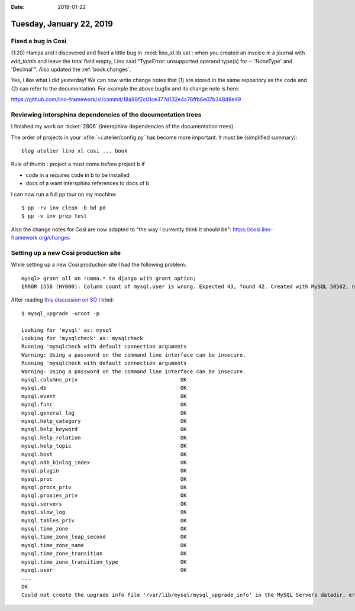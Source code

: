 :date: 2019-01-22

=========================
Tuesday, January 22, 2019
=========================

Fixed a bug in Così
===================

(1:20) Hamza and I discovered and fixed a little bug in :mod:`lino_xl.lib.vat`:
when you created an invoice in a journal with `edit_totals` and leave the total
field empty, Lino said "TypeError: unsupported operand type(s) for -:
'NoneType' and 'Decimal'".  Also updated the :ref:`book.changes`.

Yes, I like what I did yesterday! We can now write change notes that (1) are
stored in the same repository as the code and (2) can refer to the
documentation.  For example the above bugfix and its change note is here:

https://github.com/lino-framework/xl/commit/18a88f2c01ce377d132e4c76ffb6e07b348d8e99


Reviewing intersphinx dependencies of the documentation trees
=============================================================

I finished my work on :ticket:`2806` (intersphinx dependencies of the
documentation trees).

The order of projects in your :xfile:`~/.atelier/config.py` has become more
important.  It must be (simplified summary)::

    blog atelier lino xl cosi ... book

Rule of thumb : project a must come before project b if

- code in a requires code in b to be installed
- docs of a want intersphinx references to docs of b

I can now run a full pp tour on my machine::

    $ pp -rv inv clean -b bd pd
    $ pp -v inv prep test

Also the change notes for Così  are now adapted to "the way I currently think
it should be": https://cosi.lino-framework.org/changes



Setting up a new Così production site
=====================================

While setting up a new Così production site I had the following problem::

    mysql> grant all on rumma.* to django with grant option;
    ERROR 1558 (HY000): Column count of mysql.user is wrong. Expected 43, found 42. Created with MySQL 50562, now running 50642. Please use mysql_upgrade to fix this error.

After reading `this discussion on SO <https://stackoverflow.com/questions/43846950/column-count-of-mysql-user-is-wrong-expected-42-found-44-the-table-is-probabl>`__
I tried::

    $ mysql_upgrade -uroot -p

    Looking for 'mysql' as: mysql
    Looking for 'mysqlcheck' as: mysqlcheck
    Running 'mysqlcheck with default connection arguments
    Warning: Using a password on the command line interface can be insecure.
    Running 'mysqlcheck with default connection arguments
    Warning: Using a password on the command line interface can be insecure.
    mysql.columns_priv                                 OK
    mysql.db                                           OK
    mysql.event                                        OK
    mysql.func                                         OK
    mysql.general_log                                  OK
    mysql.help_category                                OK
    mysql.help_keyword                                 OK
    mysql.help_relation                                OK
    mysql.help_topic                                   OK
    mysql.host                                         OK
    mysql.ndb_binlog_index                             OK
    mysql.plugin                                       OK
    mysql.proc                                         OK
    mysql.procs_priv                                   OK
    mysql.proxies_priv                                 OK
    mysql.servers                                      OK
    mysql.slow_log                                     OK
    mysql.tables_priv                                  OK
    mysql.time_zone                                    OK
    mysql.time_zone_leap_second                        OK
    mysql.time_zone_name                               OK
    mysql.time_zone_transition                         OK
    mysql.time_zone_transition_type                    OK
    mysql.user                                         OK
    ...
    OK
    Could not create the upgrade info file '/var/lib/mysql/mysql_upgrade_info' in the MySQL Servers datadir, errno: 13
